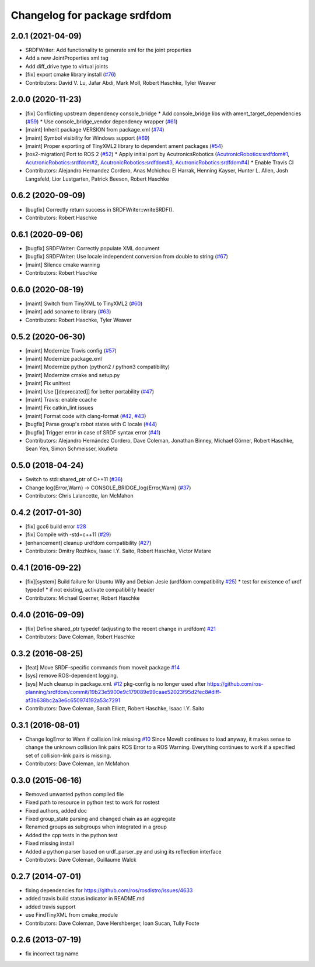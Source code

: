 ^^^^^^^^^^^^^^^^^^^^^^^^^^^^^
Changelog for package srdfdom
^^^^^^^^^^^^^^^^^^^^^^^^^^^^^

2.0.1 (2021-04-09)
------------------
* SRDFWriter: Add functionality to generate xml for the joint properties
* Add a new JointProperties xml tag
* Add diff_drive type to virtual joints
* [fix] export cmake library install (`#76 <https://github.com/ros-planning/srdfdom/issues/76>`_)
* Contributors: David V. Lu, Jafar Abdi, Mark Moll, Robert Haschke, Tyler Weaver

2.0.0 (2020-11-23)
------------------
* [fix] Conflicting upstream dependency console_bridge
  * Add console_bridge libs with ament_target_dependencies (`#59 <https://github.com/ros-planning/srdfdom/issues/59>`_)
  * Use console_bridge_vendor dependency wrapper (`#61 <https://github.com/ros-planning/srdfdom/issues/61>`_)
* [maint] Inherit package VERSION from package.xml (`#74 <https://github.com/ros-planning/srdfdom/issues/74>`_)
* [maint] Symbol visibility for Windows support (`#69 <https://github.com/ros-planning/srdfdom/issues/69>`_)
* [maint] Proper exporting of TinyXML2 library to dependent ament packages (`#54 <https://github.com/ros-planning/srdfdom/issues/54>`_)
* [ros2-migration] Port to ROS 2 (`#52 <https://github.com/ros-planning/srdfdom/issues/52>`_)
  * Apply initial port by AcutronicsRobotics (`AcutronicRobotics:srdfdom#1 <https://github.com/AcutronicRobotics/srdfdom/issues/1>`_, `AcutronicRobotics:srdfdom#2 <https://github.com/AcutronicRobotics/srdfdom/issues/2>`_, `AcutronicRobotics:srdfdom#3 <https://github.com/AcutronicRobotics/srdfdom/issues/3>`_, `AcutronicRobotics:srdfdom#4 <https://github.com/AcutronicRobotics/srdfdom/issues/4>`_)
  * Enable Travis CI
* Contributors: Alejandro Hernandez Cordero, Anas Mchichou El Harrak, Henning Kayser, Hunter L. Allen, Josh Langsfeld, Lior Lustgarten, Patrick Beeson, Robert Haschke

0.6.2 (2020-09-09)
------------------
* [bugfix] Correctly return success in SRDFWriter::writeSRDF().
* Contributors: Robert Haschke

0.6.1 (2020-09-06)
------------------
* [bugfix] SRDFWriter: Correctly populate XML document
* [bugfix] SRDFWriter: Use locale independent conversion from double to string (`#67 <https://github.com/ros-planning/srdfdom/issues/67>`_)
* [maint]  Silence cmake warning
* Contributors: Robert Haschke

0.6.0 (2020-08-19)
------------------
* [maint] Switch from TinyXML to TinyXML2 (`#60 <https://github.com/ros-planning/srdfdom/issues/60>`_)
* [maint] add soname to library (`#63 <https://github.com/ros-planning/srdfdom/issues/63>`_)
* Contributors: Robert Haschke, Tyler Weaver

0.5.2 (2020-06-30)
------------------
* [maint]  Modernize Travis config (`#57 <https://github.com/ros-planning/srdfdom/issues/57>`_)
* [maint]  Modernize package.xml
* [maint]  Modernize python (python2 / python3 compatibility)
* [maint]  Modernize cmake and setup.py
* [maint]  Fix unittest
* [maint]  Use [[deprecated]] for better portability (`#47 <https://github.com/ros-planning/srdfdom/issues/47>`_)
* [maint]  Travis: enable ccache
* [maint]  Fix catkin_lint issues
* [maint]  Format code with clang-format (`#42 <https://github.com/ros-planning/srdfdom/issues/42>`_, `#43 <https://github.com/ros-planning/srdfdom/issues/43>`_)
* [bugfix] Parse group's robot states with C locale (`#44 <https://github.com/ros-planning/srdfdom/issues/44>`_)
* [bugfix] Trigger error in case of SRDF syntax error (`#41 <https://github.com/ros-planning/srdfdom/issues/41>`_)
* Contributors: Alejandro Hernández Cordero, Dave Coleman, Jonathan Binney, Michael Görner, Robert Haschke, Sean Yen, Simon Schmeisser, kkufieta

0.5.0 (2018-04-24)
------------------
* Switch to std::shared_ptr of C++11 (`#36 <https://github.com/ros-planning/srdfdom/issues/36>`_)
* Change log{Error,Warn} -> CONSOLE_BRIDGE_log{Error,Warn} (`#37 <https://github.com/ros-planning/srdfdom/issues/37>`_)
* Contributors: Chris Lalancette, Ian McMahon

0.4.2 (2017-01-30)
------------------
* [fix] gcc6 build error `#28 <https://github.com/ros-planning/srdfdom/issues/28>`_
* [fix] Compile with -std=c++11 (`#29 <https://github.com/ros-planning/srdfdom/issues/29>`_)
* [enhancement] cleanup urdfdom compatibility (`#27 <https://github.com/ros-planning/srdfdom/issues/27>`_)
* Contributors: Dmitry Rozhkov, Isaac I.Y. Saito, Robert Haschke, Victor Matare

0.4.1 (2016-09-22)
------------------
* [fix][system] Build failure for Ubuntu Wily and Debian Jesie (urdfdom compatibility `#25 <https://github.com/ros-planning/srdfdom/issues/25>`_)
  * test for existence of urdf typedef
  * if not existing, activate compatibility header
* Contributors: Michael Goerner, Robert Haschke

0.4.0 (2016-09-09)
------------------
* [fix] Define shared_ptr typedef (adjusting to the recent change in urdfdom) `#21 <https://github.com/ros-planning/srdfdom/issues/21>`_
* Contributors: Dave Coleman, Robert Haschke

0.3.2 (2016-08-25)
------------------
* [feat] Move SRDF-specific commands from moveit package `#14 <https://github.com/ros-planning/srdfdom/issues/14>`_
* [sys] remove ROS-dependent logging.
* [sys] Much cleanup in package.xml. `#12 <https://github.com/ros-planning/srdfdom/issues/12>`_ pkg-config is no longer used after https://github.com/ros-planning/srdfdom/commit/19b23e5900e9c179089e99caae52023f95d2fec8#diff-af3b638bc2a3e6c650974192a53c7291
* Contributors: Dave Coleman, Sarah Elliott, Robert Haschke, Isaac I.Y. Saito

0.3.1 (2016-08-01)
------------------
* Change logError to Warn if collision link missing `#10 <https://github.com/ros-planning/srdfdom/issues/10>`_ Since MoveIt continues to load anyway, it makes sense to change the unknown collision link pairs ROS Error to a ROS Warning. Everything continues to work if a specified set of collision-link pairs is missing.
* Contributors: Dave Coleman, Ian McMahon

0.3.0 (2015-06-16)
------------------
* Removed unwanted python compiled file
* Fixed path to resource in python test to work for rostest
* Fixed authors, added doc
* Fixed group_state parsing and changed chain as an aggregate
* Renamed groups as subgroups when integrated in a group
* Added the cpp tests in the python test
* Fixed missing install
* Added a python parser based on urdf_parser_py and using its reflection interface
* Contributors: Dave Coleman, Guillaume Walck

0.2.7 (2014-07-01)
------------------
* fixing dependencies for https://github.com/ros/rosdistro/issues/4633
* added travis build status indicator in README.md
* added travis support
* use FindTinyXML from cmake_module
* Contributors: Dave Coleman, Dave Hershberger, Ioan Sucan, Tully Foote

0.2.6 (2013-07-19)
------------------
* fix incorrect tag name
